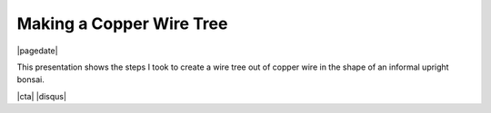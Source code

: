 .. meta::
    :date: 2024-08-08

Making a Copper Wire Tree
-------------------------

|pagedate|

.. tags:: Plants, Crafts

This presentation shows the steps I took to create a wire tree out of copper wire in the shape of an informal upright bonsai.

.. raw:: html

    <iframe src="https://onedrive.live.com/embed?resid=744C91776BC2B37F%21514390&amp;authkey=!AD5c8K9WFOGVuTM&amp;em=2&amp;wdAr=1.7777777777777777" width="100%" height="692px" frameborder="0">This is an embedded <a target="_blank" href="https://office.com">Microsoft Office</a> presentation, powered by <a target="_blank" href="https://office.com/webapps">Office</a>.</iframe>

|cta|
|disqus|